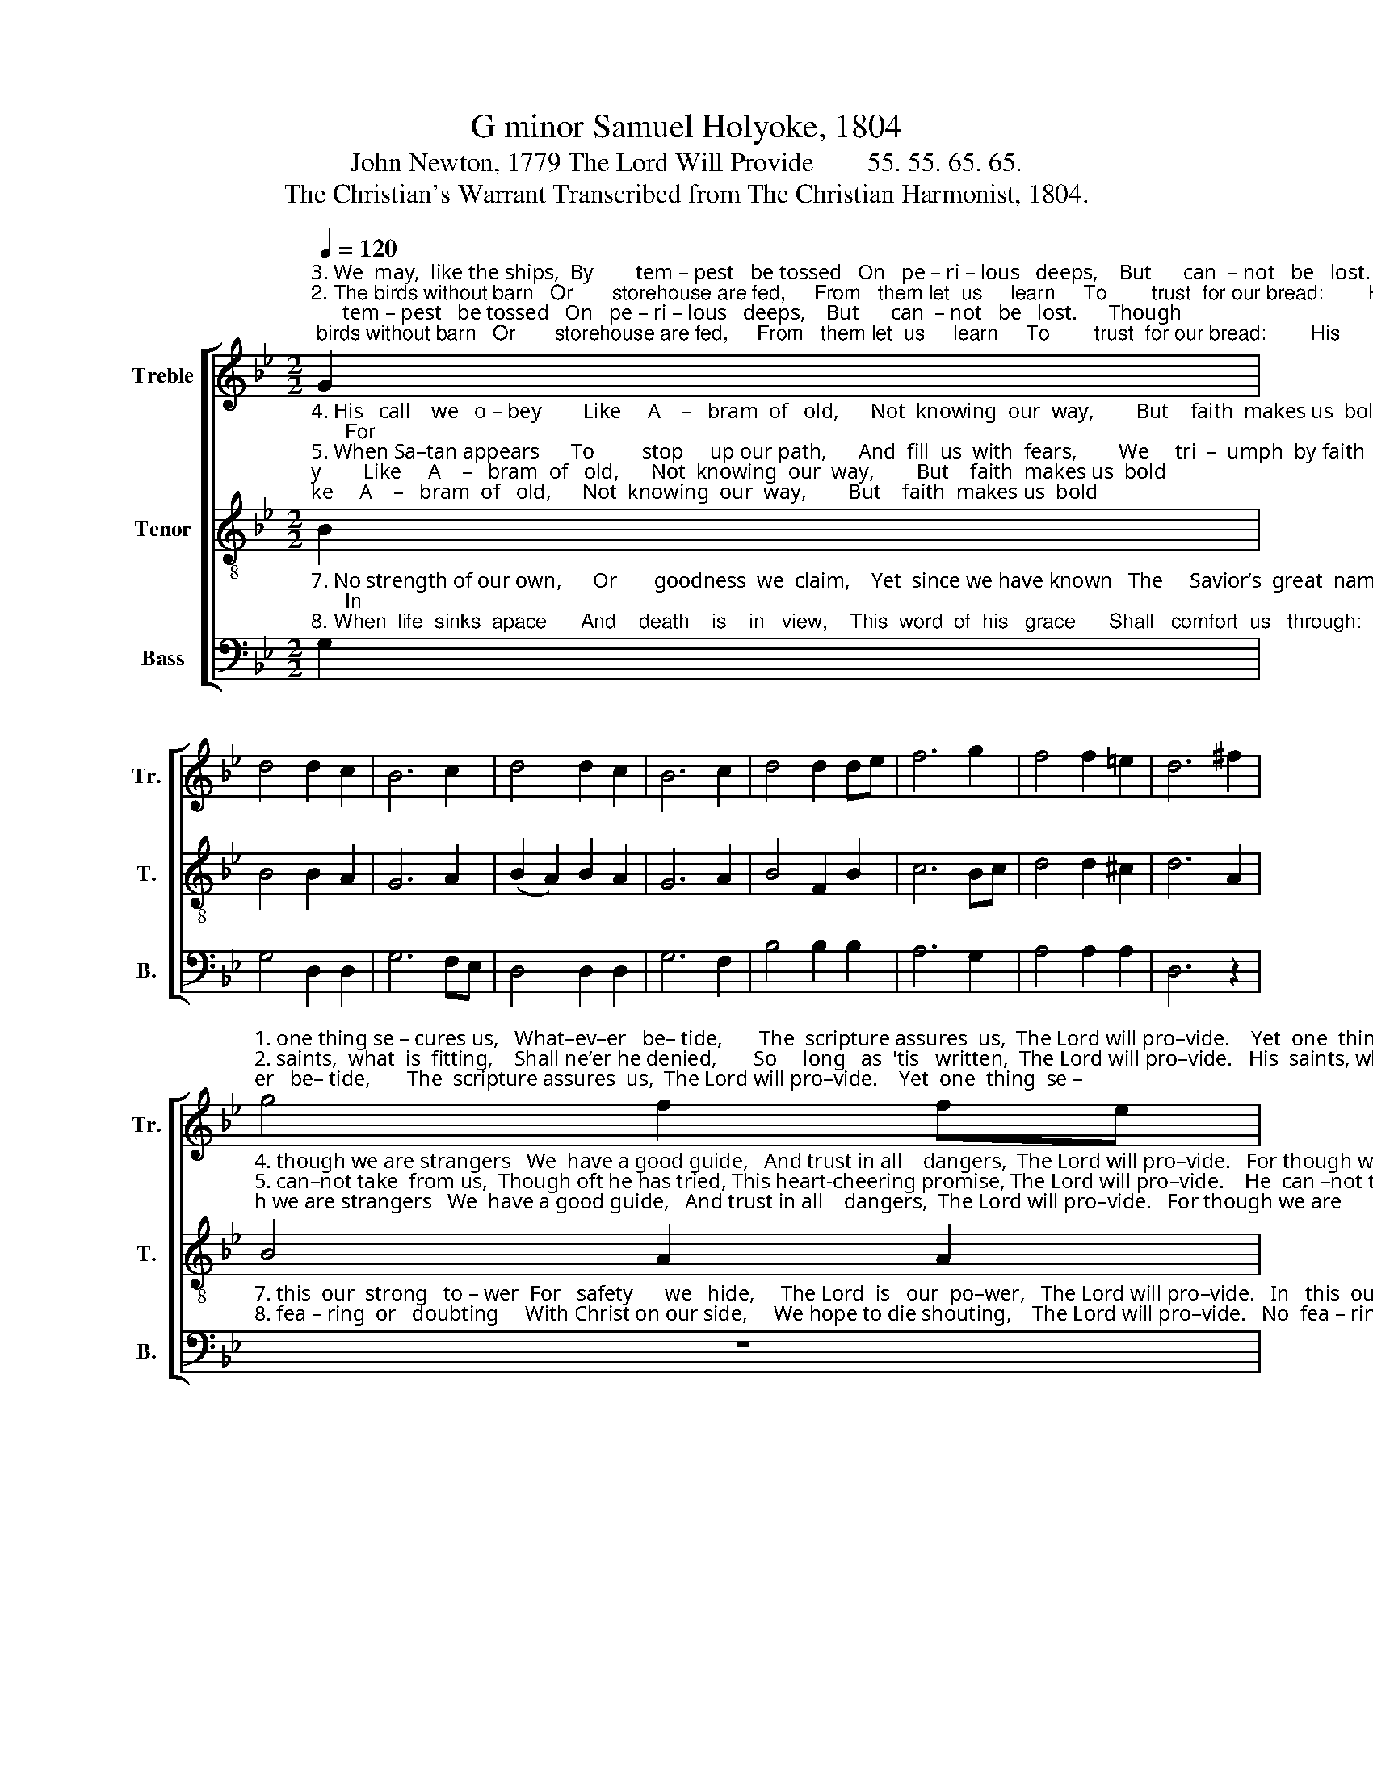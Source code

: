 X:1
T:G minor Samuel Holyoke, 1804
T:John Newton, 1779 The Lord Will Provide        55. 55. 65. 65. 
T:The Christian's Warrant Transcribed from The Christian Harmonist, 1804.
%%score [ 1 2 3 ]
L:1/8
Q:1/4=120
M:2/2
K:Bb
V:1 treble nm="Treble" snm="Tr."
V:2 treble-8 nm="Tenor" snm="T."
V:3 bass nm="Bass" snm="B."
V:1
"^3. We  may,  like the ships,  By        tem – pest   be tossed   On   pe – ri – lous   deeps,    But      can  – not   be   lost.      Though""^2. The birds without barn   Or       storehouse are fed,     From   them let  us     learn     To        trust  for our bread:        His""^1. Though troubles assail    And    dangers  affright,  Though friends should all fail  And     foes   all      u – nite;        Yet" G2 | %1
 d4 d2 c2 | B6 c2 | d4 d2 c2 | B6 c2 | d4 d2 de | f6 g2 | f4 f2 =e2 | d6 ^f2 | %9
"^1. one thing se – cures us,   What–ev–er   be– tide,       The  scripture assures  us,  The Lord will pro–vide.    Yet  one  thing  se –""^2. saints,  what  is  fitting,    Shall ne’er he denied,       So     long   as  'tis   written,  The Lord will pro–vide.   His  saints, what is""^3. Sa  –  tan  en  – ra – ges    The wind and the tide,      The pro– mise en–ga–ges,  The Lord will  pro–vide.  Though Sa–tan en–" g4 f2 fe | %10
 d4 d2 e2 | f4 f2 e2 | d6 ^f2 | g4 d2 d2 | e4 e2 e2 | d4 c2 B2 | A6 ^f2 | g4 f2 fe | %18
"^1. –cures us, What–ev–er   be– tide,   The  scripture  assures    us,  The  Lord       will   provide.""^2.  fit–ting,  Shall  ne’er he de–nied,   So    long    as  ’tis    written,   The  Lord       will   provide.""^3. – ra–ges  The  wind  and the tide,   The promise  en – ga –ges,    The Lord       will   provide." d4 d2 =e2 | %19
 f4 f2 e2 | d6 ^f2 | g4 d2 d2 | e4 e2 e2 | (d2 c2) B2 A2 | G8 |] %25
V:2
"^4. His   call    we   o – bey        Like     A    –   bram  of   old,      Not  knowing  our  way,        But    faith  makes us  bold;      For""^5. When Sa–tan appears      To         stop     up our path,      And  fill  us  with  fears,        We     tri  –  umph  by faith;       He""^6. He tells us we’re weak,    Our       hope    is   in   vain,       The good that  we seek         We    ne’er  shall  ob – tain,      But" B2 | %1
 B4 B2 A2 | G6 A2 | (B2 A2) B2 A2 | G6 A2 | B4 F2 B2 | c6 Bc | d4 d2 ^c2 | d6 A2 | %9
"^4. though we are strangers   We  have a good guide,   And trust in all    dangers,  The Lord will pro–vide.   For though we are""^5. can–not take  from us,  Though oft he has tried, This heart-cheering promise, The Lord will pro–vide.    He  can –not take""^6. when such suggestions  Our spirits have plied,   This answers all questions,    The Lord will pro–vide.  But when such sug–" B4 A2 A2 | %10
 B4 B2 c2 | d4 d2 c2 | B6 A2 | B4 B2 B2 | c4 c2 c2 | B4 A2 G2 | ^F6 A2 | B4 c2 c2 | %18
"^4. strangers  We  have a good guide,  And  trust   in  all    dangers,  The Lord       will   provide.""^5. from us, Though oft he has tried, This heart–cheering promise, The Lord      will    provide.""^6. –gestions Our spirits have plied, This  answers all  questions,    The  Lord      will    provide." F4 F2 B2 | %19
 c4 A2 A2 | B6 c2 | B4 B2 d2 | c4 c2 A2 | (B2 A2) G2 ^F2 | G8 |] %25
V:3
"^7. No strength of our own,      Or       goodness  we  claim,    Yet  since we have known   The     Savior’s  great  name;      In""^8. When  life  sinks  apace      And    death    is    in   view,    This  word  of  his   grace      Shall   comfort  us   through:     No" G,2 | %1
 G,4 D,2 D,2 | G,6 F,E, | D,4 D,2 D,2 | G,6 F,2 | B,4 B,2 B,2 | A,6 G,2 | A,4 A,2 A,2 | D,6 z2 | %9
"^7. this  our  strong   to – wer  For   safety      we   hide,     The Lord  is   our  po–wer,   The Lord will pro–vide.   In   this  our strong""^8. fea – ring  or   doubting     With Christ on our side,     We hope to die shouting,    The Lord will pro–vide.   No  fea – ring  or" z8 | %10
 z8 | z8 | z8 | z8 | z8 | z8 | z4 z2 D,2 | G,4 A,2 A,2 | %18
"^7.  to–wer   For  safe – ty  we   hide,     The    Lord  is  our    power,    The   Lord     will    provide.""^8. doubting With Christ on our side,  We    hope to die shouting,   The   Lord     will    provide." B,4 B,2 G,2 | %19
 A,4 F,2 F,2 | B,6 A,2 | G,4 G,2 B,2 | F,4 F,2 F,2 | (B,,2 C,2) D,2 D,2 | G,,8 |] %25

